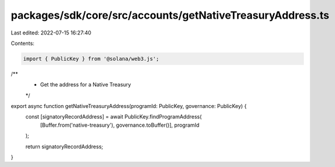 packages/sdk/core/src/accounts/getNativeTreasuryAddress.ts
==========================================================

Last edited: 2022-07-15 16:27:40

Contents:

.. code-block:: ts

    import { PublicKey } from '@solana/web3.js';

/**
 * Get the address for a Native Treasury
 */
export async function getNativeTreasuryAddress(programId: PublicKey, governance: PublicKey) {
  const [signatoryRecordAddress] = await PublicKey.findProgramAddress(
    [Buffer.from('native-treasury'), governance.toBuffer()],
    programId
  );

  return signatoryRecordAddress;
}


